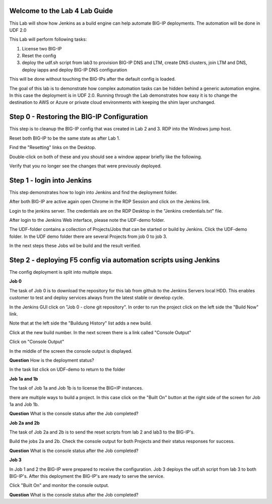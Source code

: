 Welcome to the Lab 4 Lab Guide
==============================

This Lab will show how Jenkins as a build engine can help automate BIG-IP deployments.
The automation will be done in UDF 2.0

This Lab will perform following tasks:

#. License two BIG-IP
#. Reset the config
#. deploy the udf.sh script from lab3 to provision BIG-IP DNS and LTM, create DNS clusters, join LTM and DNS, deploy iapps and deploy BIG-IP DNS configuration 

This will be done without touching the BIG-IPs after the default config is loaded.

The goal of this lab is to demonstrate how complex automation tasks can be hidden behind a generic automation engine.
In this case the deployment is in UDF 2.0. Running through the Lab demonstrates how easy it is to change the destination to AWS or Azure or private cloud environments with keeping the shim layer unchanged.

Step 0 - Restoring the BIG-IP Configuration
===========================================

This step is to cleanup the BIG-IP config that was created in Lab 2 and 3.
RDP into the Windows jump host.

Reset both BIG-IP to be the same state as after Lab 1.

Find the "Resetting" links on the Desktop.

.. image:: ../lab1/resetting-links.png
   :scale: 75%
   :align: center

Double-click on both of these and you should see a window appear briefly like the following.

.. image:: ../lab1/resetting-bigip.png
   :scale: 50%
   :align: center

Verify that you no longer see the changes that were previously deployed.


Step 1 - login into Jenkins
===========================

This step demonstrates how to login into Jenkins and find the deployment folder.

After both BIG-IP are active again open Chrome in the RDP Session and click on the Jenkins link.

.. image:: Jenkins-link.png
   :scale: 50%
   :align: center

Login to the jenkins server. 
The credentials are on the RDP Desktop in the "Jenkins credentials.txt" file.

After login to the Jenkins Web interface, please note the UDF-demo folder.

.. image:: udf-demo-folder.png
   :scale: 50%
   :align: center

The UDF-folder contains a collection of Projects/Jobs that can be started or build by Jenkins.
Click the UDF-demo folder.
In the UDF demo folder there are several Projects from job 0 to job 3.

.. image:: UDF-demo-Jobs.png
   :scale: 50%
   :align: center
   
In the next steps these Jobs wil be build and the result verified.   

Step 2 - deploying F5 config via automation scripts using Jenkins
================================================================= 

The config deployment is split into multiple steps.

**Job 0**

The task of Job 0 is to download the repository for this lab from github to the Jenkins Servers local HDD.
This enables customer to test and deploy services always from the latest stable or develop cycle.

In the Jenkins GUI click on "Job 0 - clone git repository".
In order to run the project click on the left side the "Build Now" link.

.. image:: Job0-Build-now.png
   :scale: 50%
   :align: center
   
Note that at the left side the "Buildung History" list adds a new build.

.. image:: build_history.png
   :scale: 50%
   :align: center

Click at the new build number.
In the next screen there is a link called "Console Output"

.. image:: console_output_terminal.png
   :scale: 50%
   :align: center

Click on "Console Output"

In the middle of the screen the console output is displayed.

**Question** How is the deployment status?

In the task list click on UDF-demo to return to the folder

.. image:: UDF-demo-tl.png
   :scale: 50%
   :align: center


**Job 1a and 1b**

The task of Job 1a and Job 1b is to license the BIG=IP instances.

there are multiple ways to build a project. In this case click on the "Built On" button at the right side of the screen for Job 1a and Job 1b. 

.. image:: build_on_button.png
   :scale: 50%
   :align: center

**Question** What is the console status after the Job completed?


**Job 2a and 2b**

The task of Job 2a and 2b is to send the reset scripts from lab 2 and lab3 to the BIG-IP's.

Build the jobs 2a and 2b. 
Check the console output for both Projects and their status responses for success.

**Question** What is the console status after the Job completed?


**Job 3**

In Job 1 and 2 the BIG-IP were prepared to receive the configuration.
Job 3 deploys the udf.sh script from lab 3 to both BIG-IP's.
After this deployment the BIG-IP's are ready to serve the service.

Click "Built On" and monitor the console output.

**Question** What is the console status after the Job completed?

 




